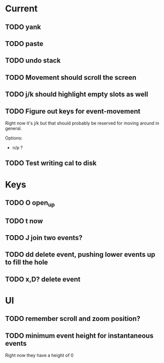 

* Current 

** TODO yank
** TODO paste
** TODO undo stack
** TODO Movement should scroll the screen
** TODO j/k should highlight empty slots as well
** TODO Figure out keys for event-movement

Right now it's j/k but that should probably be reserved for
moving around in general.

Options:

- n/p ?
** TODO Test writing cal to disk
* Keys

** TODO O       open_up
** TODO t       now
** TODO J       join two events?
** TODO dd      delete event, pushing lower events up to fill the hole
** TODO x,D?    delete event

* UI

** TODO remember scroll and zoom position?

** TODO minimum event height for instantaneous events
Right now they have a height of 0
